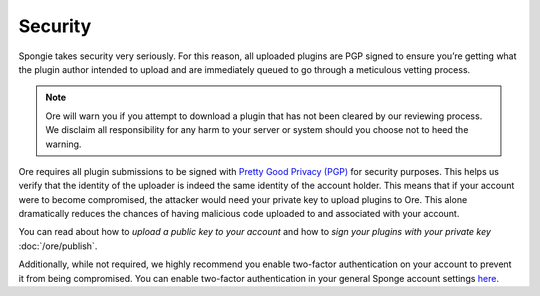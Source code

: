 ========
Security
========

Spongie takes security very seriously. For this reason, all uploaded plugins are PGP signed to ensure you’re getting
what the plugin author intended to upload and are immediately queued to go through a meticulous vetting process.

.. note::

    Ore will warn you if you attempt to download a plugin that has not been cleared by our reviewing process.
    We disclaim all responsibility for any harm to your server or system should you choose not to heed the warning.

Ore requires all plugin submissions to be signed with
`Pretty Good Privacy (PGP) <https://en.wikipedia.org/wiki/Pretty_Good_Privacy>`_ for security purposes. This helps us
verify that the identity of the uploader is indeed the same identity of the account holder. This means that if your
account were to become compromised, the attacker would need your private key to upload plugins to Ore. This alone
dramatically reduces the chances of having malicious code uploaded to and associated with your account.

You can read about how to *upload a public key to your account* and how to *sign your plugins with your private key*
:doc:`/ore/publish`.

Additionally, while not required, we highly recommend you enable two-factor authentication on your account to prevent it
from being compromised. You can enable two-factor authentication in your general Sponge account settings
`here <https://auth.spongepowered.org/settings>`_.
